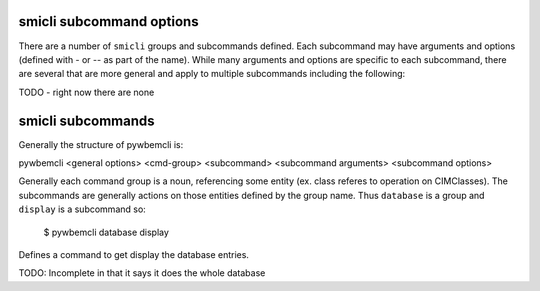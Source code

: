 .. _`smicli subcommands`:

smicli subcommand options
=========================

There are a number of ``smicli``  groups and subcommands defined.  Each subcommand
may have arguments  and options (defined with - or -- as part of the
name). While many arguments and options are specific to each subcommand, there
are several that are more general and apply to multiple subcommands including
the following:

TODO - right now there are none

smicli subcommands
=====================

Generally the structure of pywbemcli is:

pywbemcli <general options> <cmd-group> <subcommand> <subcommand arguments> <subcommand options>

Generally each command group is a noun, referencing some entity (ex. class
referes to operation on CIMClasses). The subcommands are generally actions on
those entities defined by the group name. Thus ``database`` is a group and
``display`` is a subcommand so:

    $ pywbemcli database display

Defines a command to get display the database entries.

TODO: Incomplete in that it says it does the whole database

